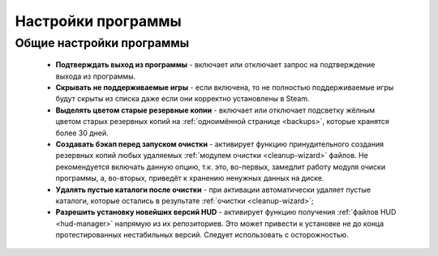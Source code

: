 .. _settings:

*******************************
Настройки программы
*******************************

.. index:: основные настройки, общие настройки
.. _settings-main:

Общие настройки программы
==========================================

 * **Подтверждать выход из программы** - включает или отключает запрос на подтверждение выхода из программы.
 * **Скрывать не поддерживаемые игры** - если включена, то не полностью поддерживаемые игры будут скрыты из списка даже если они корректно установлены в Steam.
 * **Выделять цветом старые резервные копии** - включает или отключает подсветку жёлным цветом старых резервных копий на :ref:`одноимённой странице <backups>`, которые хранятся более 30 дней.
 * **Создавать бэкап перед запуском очистки** - активирует функцию принудительного создания резервных копий любых удаляемых :ref:`модулем очистки <cleanup-wizard>` файлов. Не рекомендуется включать данную опцию, т.к. это, во-первых, замедлит работу модуля очиски программы, а, во-вторых, приведёт к хранению ненужных данных на диске.
 * **Удалять пустые каталоги после очистки** - при активации автоматически удаляет пустые каталоги, которые остались в результате :ref:`очистки <cleanup-wizard>`;
 * **Разрешить установку новейших версий HUD** - активирует функцию получения :ref:`файлов HUD <hud-manager>` напрямую из их репозиториев. Это может привести к установке не до конца протестированных нестабильных версий. Следует использовать с осторожностью.
